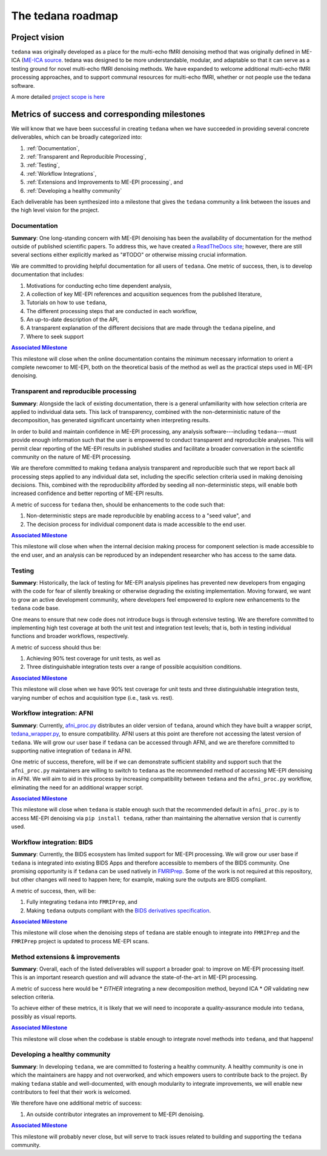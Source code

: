 The tedana roadmap
==================

Project vision
--------------

``tedana`` was originally developed as a place for the multi-echo fMRI
denoising method that was originally defined in ME-ICA 
(`ME-ICA source <https://github.com/ME-ICA/me-ica>`_. tedana was designed to
be more understandable, modular, and adaptable so that it can serve as a
testing ground for novel multi-echo fMRI denoising methods. We have expanded
to welcome additional multi-echo fMRI processing approaches, and to support
communal resources for multi-echo fMRI, whether or not people use the tedana
software.

A more detailed `project scope is here <https://tedana.readthedocs.io/en/latest/contributing.html#Scope-of-tedana>`_

Metrics of success and corresponding milestones
-----------------------------------------------

We will know that we have been successful in creating ``tedana`` when we have succeeded in providing
several concrete deliverables, which can be broadly categorized into:

1. :ref:`Documentation`,
2. :ref:`Transparent and Reproducible Processing`,
3. :ref:`Testing`,
4. :ref:`Workflow Integrations`,
5. :ref:`Extensions and Improvements to ME-EPI processing`, and
6. :ref:`Developing a healthy community`

Each deliverable has been synthesized into a milestone that gives the ``tedana`` community a link
between the issues and the high level vision for the project.

.. _Documentation:

Documentation
`````````````
**Summary**:
One long-standing concern with ME-EPI denoising has been the availability of
documentation for the method outside of published scientific papers.
To address this, we have created `a ReadTheDocs site`_;
however, there are still several sections either explicitly marked as "#TODO"
or otherwise missing crucial information.

We are committed to providing helpful documentation for all users of ``tedana``.
One metric of success, then, is to develop documentation that includes:

1. Motivations for conducting echo time dependent analysis,
2. A collection of key ME-EPI references and acqusition sequences
   from the published literature,
3. Tutorials on how to use ``tedana``,
4. The different processing steps that are conducted in each workflow,
5. An up-to-date description of the API,
6. A transparent explanation of the different decisions that are made
   through the ``tedana`` pipeline, and
7. Where to seek support

.. _a ReadTheDocs site: https://tedana.readthedocs.io


|milestone1|_

.. _milestone1: https://github.com/ME-ICA/tedana/milestone/6

.. |milestone1| replace:: **Associated Milestone**

This milestone will close when the online documentation contains the minimum necessary information
to orient a complete newcomer to ME-EPI, both on the theoretical basis of the method as well as
the practical steps used in ME-EPI denoising.


.. _Transparent and Reproducible Processing:

Transparent and reproducible processing
```````````````````````````````````````
**Summary**:
Alongside the lack of existing documentation,
there is a general unfamiliarity with how selection criteria are applied to individual data sets.
This lack of transparency, combined with the non-deterministic nature of the decomposition,
has generated significant uncertainty when interpreting results.

In order to build and maintain confidence in ME-EPI processing,
any analysis software---including ``tedana``---must provide enough information such that
the user is empowered to conduct transparent and reproducible analyses.
This will permit clear reporting of the ME-EPI results in published studies
and facilitate a broader conversation in the scientific community on the nature of ME-EPI processing.

We are therefore committed to making ``tedana`` analysis transparent and reproducible
such that we report back all processing steps applied to any individual data set,
including the specific selection criteria used in making denoising decisions.
This, combined with the reproducibility afforded by seeding all non-deterministic steps,
will enable both increased confidence and better reporting of ME-EPI results.

A metric of success for ``tedana`` then, should be enhancements to the code such that:

1. Non-deterministic steps are made reproducible by enabling access to a "seed value", and
2. The decision process for individual component data is made accessible to the end user.


|milestone2|_

.. _milestone2: https://github.com/ME-ICA/tedana/milestone/4

.. |milestone2| replace:: **Associated Milestone**

This milestone will close when when the internal decision making process for
component selection is made accessible to the end user,
and an analysis can be reproduced by an independent researcher who has access to the same data.


.. _Testing:

Testing
```````
**Summary**:
Historically, the lack of testing for ME-EPI analysis pipelines has prevented new
developers from engaging with the code for fear of silently breaking or otherwise degrading
the existing implementation.
Moving forward, we want to grow an active development community,
where developers feel empowered to explore new enhancements to the ``tedana`` code base.

One means to ensure that new code does not introduce bugs is through extensive testing.
We are therefore committed to implementing high test coverage at both
the unit test and integration test levels;
that is, both in testing individual functions and broader workflows, respectively.

A metric of success should thus be:

1. Achieving 90% test coverage for unit tests, as well as
2. Three distinguishable integration tests over a range of possible acquisition conditions.


|milestone3|_

.. _milestone3: https://github.com/ME-ICA/tedana/milestone/7

.. |milestone3| replace:: **Associated Milestone**

This milestone will close when we have 90% test coverage for unit tests and
three distinguishable integration tests,
varying number of echos and acquisition type (i.e., task vs. rest).


.. _Workflow Integrations:

Workflow integration: AFNI
``````````````````````````
**Summary**:
Currently, `afni_proc.py`_ distributes an older version of ``tedana``,
around which they have built a wrapper script, `tedana_wrapper.py`_, to ensure compatibility.
AFNI users at this point are therefore not accessing the latest version of ``tedana``.
We will grow our user base if ``tedana`` can be accessed through AFNI,
and we are therefore committed to supporting native integration of ``tedana`` in AFNI.

.. _afni_proc.py: https://afni.nimh.nih.gov/pub/dist/doc/program_help/afni_proc.py.html
.. _tedana_wrapper.py: https://github.com/afni/afni/blob/a3288abefb66bc7c76e98fdf13425ab48651bf36/src/python_scripts/afni_python/tedana_wrapper.py

One metric of success, therefore, will be if we can demonstrate sufficient stability and support
such that the ``afni_proc.py`` maintainers are willing to switch to ``tedana`` as the recommended
method of accessing ME-EPI denoising in AFNI.
We will aim to aid in this process by increasing compatibility between ``tedana``
and the ``afni_proc.py`` workflow, eliminating the need for an additional wrapper script.


|milestone4|_

.. _milestone4: https://github.com/ME-ICA/tedana/milestone/8

.. |milestone4| replace:: **Associated Milestone**

This milestone will close when ``tedana`` is stable enough such that the recommended default in
``afni_proc.py`` is to access ME-EPI denoising via ``pip install tedana``,
rather than maintaining the alternative version that is currently used.


Workflow integration: BIDS
``````````````````````````
**Summary**:
Currently, the BIDS ecosystem has limited support for ME-EPI processing.
We will grow our user base if ``tedana`` is integrated into existing BIDS Apps and
therefore accessible to members of the BIDS community.
One promising opportunity is if ``tedana`` can be used natively in `FMRIPrep`_.
Some of the work is not required at this repository, but other changes will need to happen here;
for example, making sure the outputs are BIDS compliant.

A metric of success, then, will be:

1. Fully integrating ``tedana`` into ``FMRIPrep``, and
2. Making ``tedana`` outputs compliant with the `BIDS derivatives specification`_.

.. _FMRIPrep: https://github.com/poldracklab/fmriprep
.. _BIDS derivatives specification: https://docs.google.com/document/d/1Wwc4A6Mow4ZPPszDIWfCUCRNstn7d_zzaWPcfcHmgI4/edit


|milestone5|_

.. _milestone5: https://github.com/ME-ICA/tedana/milestone/9

.. |milestone5| replace:: **Associated Milestone**

This milestone will close when the denoising steps of ``tedana`` are stable enough
to integrate into ``FMRIPrep`` and the ``FMRIPrep`` project is updated to process ME-EPI scans.


.. _Extensions and Improvements to ME-EPI processing:

Method extensions & improvements
````````````````````````````````
**Summary**:
Overall, each of the listed deliverables will support a broader goal:
to improve on ME-EPI processing itself.
This is an important research question and will advance the state-of-the-art in ME-EPI processing.

A metric of success here would be
* *EITHER* integrating a new decomposition method, beyond ICA
* *OR* validating new selection criteria.

To achieve either of these metrics, it is likely that we will need to incoporate a
quality-assurance module into ``tedana``, possibly as visual reports.


|milestone6|_

.. _milestone6: https://github.com/ME-ICA/tedana/milestone/10

.. |milestone6| replace:: **Associated Milestone**

This milestone will close when the codebase is stable enough to integrate novel methods
into ``tedana``, and that happens!


.. _Developing a healthy community:

Developing a healthy community
``````````````````````````````
**Summary**:
In developing ``tedana``, we are committed to  fostering a healthy community.
A healthy community is one in which the maintainers are happy and not overworked,
and which empowers users to contribute back to the project.
By making ``tedana`` stable and well-documented, with enough modularity to integrate improvements,
we will enable new contributors to feel that their work is welcomed.

We therefore have one additional metric of success:

1. An outside contributor integrates an improvement to ME-EPI denoising.


|milestone7|_

.. _milestone7: https://github.com/ME-ICA/tedana/milestone/5

.. |milestone7| replace:: **Associated Milestone**

This milestone will probably never close,
but will serve to track issues related to building and supporting the ``tedana`` community.
